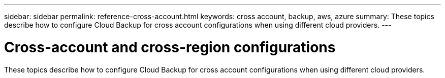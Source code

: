 ---
sidebar: sidebar
permalink: reference-cross-account.html
keywords: cross account, backup, aws, azure
summary: These topics describe how to configure Cloud Backup for cross account configurations when using different cloud providers.
---

= Cross-account and cross-region configurations
:hardbreaks:
:nofooter:
:icons: font
:linkattrs:
:imagesdir: ./media/

[.lead]
These topics describe how to configure Cloud Backup for cross account configurations when using different cloud providers.

ifdef::aws[]
* link:reference-backup-multi-account-aws.html[Configure Cloud Backup for multi-account access in AWS]
endif::aws[]
ifdef::azure[]
* link:reference-backup-multi-account-azure.html[Configure Cloud Backup for multi-account access in Azure]
endif::azure[]
